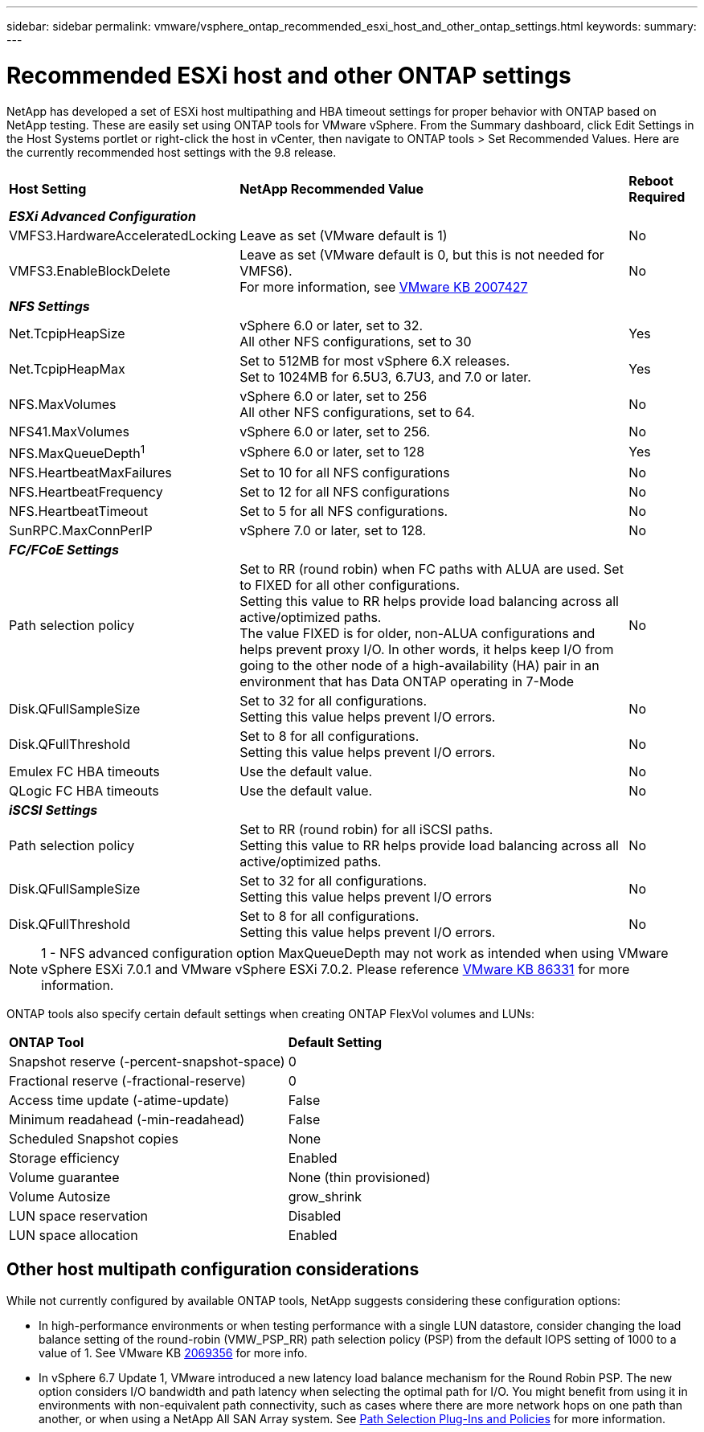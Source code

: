 ---
sidebar: sidebar
permalink: vmware/vsphere_ontap_recommended_esxi_host_and_other_ontap_settings.html
keywords:
summary:
---

= Recommended ESXi host and other ONTAP settings
:hardbreaks:
:nofooter:
:icons: font
:linkattrs:
:imagesdir: ./../media/

//
// This file was created with NDAC Version 2.0 (August 17, 2020)
//
// 2021-02-16 10:32:05.390906
//

[.lead]
NetApp has developed a set of ESXi host multipathing and HBA timeout settings for proper behavior with ONTAP based on NetApp testing. These are easily set using ONTAP tools for VMware vSphere. From the Summary dashboard, click Edit Settings in the Host Systems portlet or right-click the host in vCenter, then navigate to ONTAP tools > Set Recommended Values. Here are the currently recommended host settings with the 9.8 release.

[%autowidth.stretch]
|===
|*Host Setting* |*NetApp Recommended Value* |*Reboot Required*
3+e|*ESXi Advanced Configuration*
|VMFS3.HardwareAcceleratedLocking
|Leave as set (VMware default is 1)
|No
|VMFS3.EnableBlockDelete
|Leave as set (VMware default is 0, but this is not needed for VMFS6).
For more information, see link:https://kb.vmware.com/selfservice/microsites/search.do?language=en_US&cmd=displayKC&externalId=2007427[VMware KB 2007427]
|No

3+e|*NFS Settings*
|Net.TcpipHeapSize
|vSphere 6.0 or later, set to 32.
All other NFS configurations, set to 30
|Yes
|Net.TcpipHeapMax
|Set to 512MB for most vSphere 6.X releases.
Set to 1024MB for 6.5U3, 6.7U3, and 7.0 or later.
|Yes
|NFS.MaxVolumes
|vSphere 6.0 or later, set to 256
All other NFS configurations, set to 64.
|No
|NFS41.MaxVolumes
|vSphere 6.0 or later, set to 256.
|No
|NFS.MaxQueueDepth^1^
|vSphere 6.0 or later, set to 128
|Yes
|NFS.HeartbeatMaxFailures
|Set to 10 for all NFS configurations
|No
|NFS.HeartbeatFrequency
|Set to 12 for all NFS configurations
|No
|NFS.HeartbeatTimeout
|Set to 5 for all NFS configurations.
|No
|SunRPC.MaxConnPerIP
|vSphere 7.0 or later, set to 128.
|No

3+e|*FC/FCoE Settings*
|Path selection policy
|Set to RR (round robin) when FC paths with ALUA are used. Set to FIXED for all other configurations.
Setting this value to RR helps provide load balancing across all active/optimized paths.
The value FIXED is for older, non-ALUA configurations and helps prevent proxy I/O. In other words, it helps keep I/O from going to the other node of a high-availability (HA) pair in an environment that has Data ONTAP operating in 7-Mode
|No
|Disk.QFullSampleSize
|Set to 32 for all configurations.
Setting this value helps prevent I/O errors.
|No
|Disk.QFullThreshold
|Set to 8 for all configurations.
Setting this value helps prevent I/O errors.
|No
|Emulex FC HBA timeouts
|Use the default value.
|No
|QLogic FC HBA timeouts
|Use the default value.
|No

3+e|*iSCSI Settings*
|Path selection policy
|Set to RR (round robin) for all iSCSI paths.
Setting this value to RR helps provide load balancing across all active/optimized paths.
|No
|Disk.QFullSampleSize
|Set to 32 for all configurations.
Setting this value helps prevent I/O errors
|No
|Disk.QFullThreshold
|Set to 8 for all configurations.
Setting this value helps prevent I/O errors.
|No
|===

NOTE: 1 - NFS advanced configuration option MaxQueueDepth may not work as intended when using VMware vSphere ESXi 7.0.1 and VMware vSphere ESXi 7.0.2. Please reference link:https://kb.vmware.com/s/article/86331?lang=en_US[VMware KB 86331] for more information.

ONTAP tools also specify certain default settings when creating ONTAP FlexVol volumes and LUNs:

[%autowidth.stretch]
|===
|*ONTAP Tool* |*Default Setting*
|Snapshot reserve (-percent-snapshot-space)
|0
|Fractional reserve (-fractional-reserve)
|0
|Access time update (-atime-update)
|False
|Minimum readahead (-min-readahead)
|False
|Scheduled Snapshot copies
|None
|Storage efficiency
|Enabled
|Volume guarantee
|None (thin provisioned)
|Volume Autosize
|grow_shrink
|LUN space reservation
|Disabled
|LUN space allocation
|Enabled
|===

== Other host multipath configuration considerations

While not currently configured by available ONTAP tools, NetApp suggests considering these configuration options:

* In high-performance environments or when testing performance with a single LUN datastore, consider changing the load balance setting of the round-robin (VMW_PSP_RR) path selection policy (PSP) from the default IOPS setting of 1000 to a value of 1. See VMware KB https://kb.vmware.com/s/article/2069356[2069356^] for more info.
* In vSphere 6.7 Update 1, VMware introduced a new latency load balance mechanism for the Round Robin PSP. The new option considers I/O bandwidth and path latency when selecting the optimal path for I/O. You might benefit from using it in environments with non-equivalent path connectivity, such as cases where there are more network hops on one path than another, or when using a NetApp All SAN Array system. See https://docs.vmware.com/en/VMware-vSphere/7.0/com.vmware.vsphere.storage.doc/GUID-B7AD0CA0-CBE2-4DB4-A22C-AD323226A257.html?hWord=N4IghgNiBcIA4Gc4AIJgC4FMB2BjAniAL5A[Path Selection Plug-Ins and Policies^] for more information.
